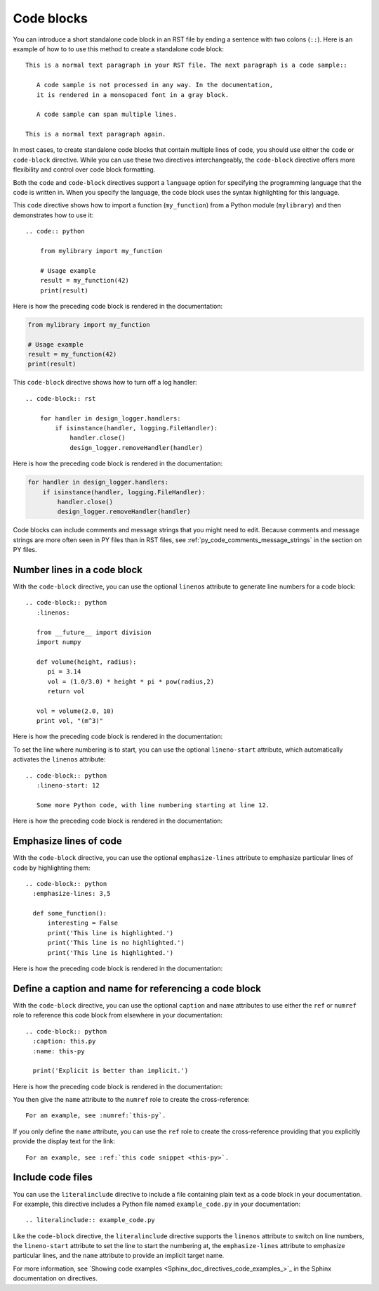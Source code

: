 .. _code_blocks:

Code blocks
===========

You can introduce a short standalone code block in an RST file by ending a sentence with two
colons (``::``). Here is an example of how to to use this method to create a standalone
code block::

  This is a normal text paragraph in your RST file. The next paragraph is a code sample::

     A code sample is not processed in any way. In the documentation,
     it is rendered in a monsopaced font in a gray block.

     A code sample can span multiple lines.

  This is a normal text paragraph again.

In most cases, to create standalone code blocks that contain multiple lines of code,
you should use either the ``code`` or ``code-block`` directive. While you can use
these two directives interchangeably, the ``code-block`` directive offers more flexibility
and control over code block formatting.

Both the ``code`` and ``code-block`` directives support a ``language`` option
for specifying the programming language that the code is written in. When you specify
the language, the code block uses the syntax highlighting for this language.

This ``code`` directive shows how to import a function (``my_function``)
from a Python module (``mylibrary``) and then demonstrates how to use it::

    .. code:: python

        from mylibrary import my_function

        # Usage example
        result = my_function(42)
        print(result)

Here is how the preceding code block is rendered in the documentation:

.. code:: python

    from mylibrary import my_function

    # Usage example
    result = my_function(42)
    print(result)

This ``code-block`` directive shows how to turn off a log handler::

    .. code-block:: rst

        for handler in design_logger.handlers:
            if isinstance(handler, logging.FileHandler):
                handler.close()
                design_logger.removeHandler(handler)

Here is how the preceding code block is rendered in the documentation:

.. code-block:: rst

    for handler in design_logger.handlers:
        if isinstance(handler, logging.FileHandler):
            handler.close()
            design_logger.removeHandler(handler)

Code blocks can include comments and message strings that you might need to edit.
Because comments and message strings are more often seen in PY files than in RST
files, see :ref:`py_code_comments_message_strings` in the section on PY files.

Number lines in a code block
----------------------------

With the ``code-block`` directive, you can use the optional ``linenos`` attribute
to generate line numbers for a code block::

    .. code-block:: python
       :linenos:

       from __future__ import division
       import numpy

       def volume(height, radius):
          pi = 3.14
          vol = (1.0/3.0) * height * pi * pow(radius,2)
          return vol

       vol = volume(2.0, 10)
       print vol, "(m^3)"

Here is how the preceding code block is rendered in the documentation:

.. vale off

.. code-block:: python
   :linenos:

   from __future__ import division
   import numpy

   def volume(height, radius):
      pi = 3.14
      vol = (1.0/3.0) * height * pi * pow(radius,2)
      return vol

   vol = volume(2.0, 10)
   print vol, "(m^3)"

.. vale on

To set the line where numbering is to start, you can use the optional ``lineno-start``
attribute, which automatically activates the ``linenos`` attribute::

    .. code-block:: python
       :lineno-start: 12

       Some more Python code, with line numbering starting at line 12.

Here is how the preceding code block is rendered in the documentation:

.. code-block:: python
   :lineno-start: 12

   Some more Python code, with line numbering starting at line 12.

Emphasize lines of code
-----------------------

With the ``code-block`` directive, you can use the optional ``emphasize-lines`` attribute
to emphasize particular lines of code by highlighting them::

    .. code-block:: python
      :emphasize-lines: 3,5

      def some_function():
          interesting = False
          print('This line is highlighted.')
          print('This line is no highlighted.')
          print('This line is highlighted.')

Here is how the preceding code block is rendered in the documentation:

.. code-block:: python
   :emphasize-lines: 3,5

   def some_function():
       interesting = False
       print('This line is highlighted.')
       print('This line is no highlighted.')
       print('This line is highlighted.')

Define a caption and name for referencing a code block
------------------------------------------------------
With the ``code-block`` directive, you can use the optional ``caption`` and ``name``
attributes to use either the ``ref`` or ``numref`` role to reference this code block from
elsewhere in your documentation::

    .. code-block:: python
      :caption: this.py
      :name: this-py

      print('Explicit is better than implicit.')

Here is how the preceding code block is rendered in the documentation:

.. code-block:: python
   :caption: this.py
   :name: this-py

   print('Explicit is better than implicit.')

You then give the ``name`` attribute to the ``numref`` role to create the cross-reference::

    For an example, see :numref:`this-py`.

If you only define the ``name`` attribute, you can use the ``ref`` role to create the
cross-reference providing that you explicitly provide the display text for the link::

    For an example, see :ref:`this code snippet <this-py>`.

Include code files
------------------

You can use the ``literalinclude`` directive to include a file containing plain
text as a code block in your documentation. For example, this directive includes a Python
file named ``example_code.py`` in your documentation::

    .. literalinclude:: example_code.py

Like the ``code-block`` directive, the ``literalinclude`` directive supports the
``linenos`` attribute to switch on line numbers, the ``lineno-start`` attribute
to set the line to start the numbering at, the ``emphasize-lines`` attribute to emphasize
particular lines, and the ``name`` attribute to provide an implicit target name.

For more information, see `Showing code examples <Sphinx_doc_directives_code_examples_>`_ in the
Sphinx documentation on directives.
